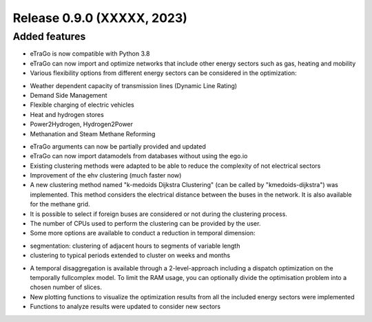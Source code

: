 Release 0.9.0 (XXXXX, 2023)
++++++++++++++++++++++++++++

Added features
--------------

* eTraGo is now compatible with Python 3.8
* eTraGo can now import and optimize networks that include other energy sectors such as gas, heating and mobility
* Various flexibility options from different energy sectors can be considered in the optimization:
- Weather dependent capacity of transmission lines (Dynamic Line Rating)
- Demand Side Management
- Flexible charging of electric vehicles
- Heat and hydrogen stores
- Power2Hydrogen, Hydrogen2Power
- Methanation and Steam Methane Reforming
* eTraGo arguments can now be partially provided and updated
* eTraGo can now import datamodels from databases without using the ego.io
* Existing clustering methods were adapted to be able to reduce the complexity of not electrical sectors
* Improvement of the ehv clustering (much faster now)
* A new clustering method named "k-medoids Dijkstra Clustering" (can be called by "kmedoids-dijkstra") was implemented. This method considers the electrical distance between the buses in the network. It is also available for the methane grid.
* It is possible to select if foreign buses are considered or not during the clustering process.
* The number of CPUs used to perform the clustering can be provided by the user. 
* Some more options are available to conduct a reduction in temporal dimension: 
- segmentation: clustering of adjacent hours to segments of variable length
- clustering to typical periods extended to cluster on weeks and months
* A temporal disaggregation is available through a 2-level-approach including a dispatch optimization on the temporally fullcomplex model. To limit the RAM usage, you can optionally divide the optimisation problem into a chosen number of slices.
* New plotting functions to visualize the optimization results from all the included energy sectors were implemented
* Functions to analyze results were updated to consider new sectors

